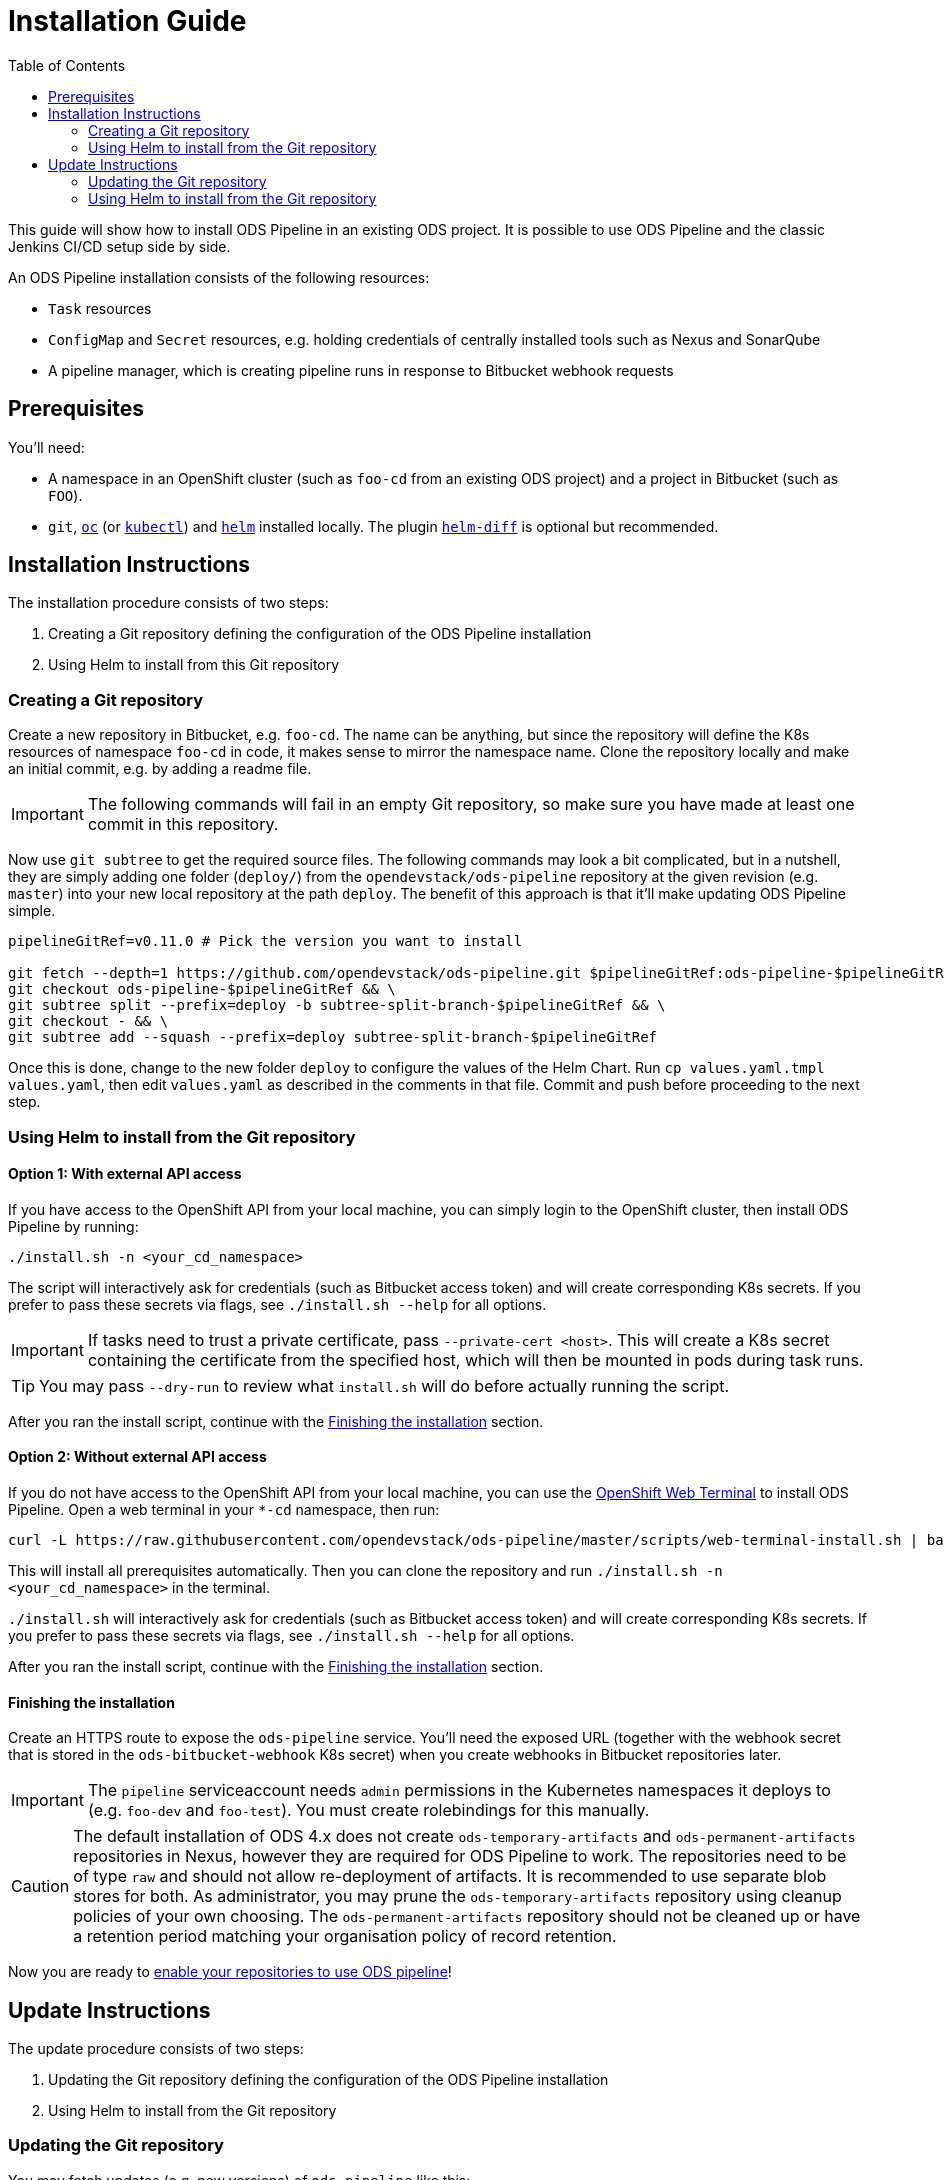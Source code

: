 = Installation Guide
:toc:

This guide will show how to install ODS Pipeline in an existing ODS project. It is possible to use ODS Pipeline and the classic Jenkins CI/CD setup side by side.

An ODS Pipeline installation consists of the following resources:

* `Task` resources
* `ConfigMap` and `Secret` resources, e.g. holding credentials of centrally installed tools such as Nexus and SonarQube
* A pipeline manager, which is creating pipeline runs in response to Bitbucket webhook requests

== Prerequisites

You'll need:

* A namespace in an OpenShift cluster (such as `foo-cd` from an existing ODS project) and a project in Bitbucket (such as `FOO`).
* `git`, link:https://docs.openshift.com/container-platform/latest/cli_reference/openshift_cli/getting-started-cli.html[`oc`] (or link:https://kubernetes.io/docs/reference/kubectl/[`kubectl`]) and link:https://helm.sh[`helm`] installed locally. The plugin link:https://github.com/databus23/helm-diff[`helm-diff`] is optional but recommended.

== Installation Instructions

The installation procedure consists of two steps:

1. Creating a Git repository defining the configuration of the ODS Pipeline installation
2. Using Helm to install from this Git repository

===  Creating a Git repository

Create a new repository in Bitbucket, e.g. `foo-cd`. The name can be anything, but since the repository will define the K8s resources of namespace `foo-cd` in code, it makes sense to mirror the namespace name. Clone the repository locally and make an initial commit, e.g. by adding a readme file.

IMPORTANT: The following commands will fail in an empty Git repository, so make sure you have made at least one commit in this repository.

Now use `git subtree` to get the required source files. The following commands may look a bit complicated, but in a nutshell, they are simply adding one folder (`deploy/`) from the `opendevstack/ods-pipeline` repository at the given revision (e.g. `master`) into your new local repository at the path `deploy`. The benefit of this approach is that it'll make updating ODS Pipeline simple.

[source]
----
pipelineGitRef=v0.11.0 # Pick the version you want to install

git fetch --depth=1 https://github.com/opendevstack/ods-pipeline.git $pipelineGitRef:ods-pipeline-$pipelineGitRef && \
git checkout ods-pipeline-$pipelineGitRef && \
git subtree split --prefix=deploy -b subtree-split-branch-$pipelineGitRef && \
git checkout - && \
git subtree add --squash --prefix=deploy subtree-split-branch-$pipelineGitRef
----

Once this is done, change to the new folder `deploy` to configure the values of the Helm Chart. Run `cp values.yaml.tmpl values.yaml`, then edit `values.yaml` as described in the comments in that file. Commit and push before proceeding to the next step.

=== Using Helm to install from the Git repository

==== Option 1: With external API access

If you have access to the OpenShift API from your local machine, you can simply login to the OpenShift cluster, then install ODS Pipeline by running:

[source]
----
./install.sh -n <your_cd_namespace>
----

The script will interactively ask for credentials (such as Bitbucket access token) and will create corresponding K8s secrets. If you prefer to pass these secrets via flags, see `./install.sh --help` for all options.

IMPORTANT: If tasks need to trust a private certificate, pass `--private-cert <host>`. This will create a K8s secret containing the certificate from the specified host, which will then be mounted in pods during task runs.

TIP: You may pass `--dry-run` to review what `install.sh` will do before actually running the script.

After you ran the install script, continue with the <<finishing-the-installation,Finishing the installation>> section.

==== Option 2: Without external API access

If you do not have access to the OpenShift API from your local machine, you can use the https://docs.openshift.com/container-platform/latest/web_console/odc-about-web-terminal.html[OpenShift Web Terminal] to install ODS Pipeline. Open a web terminal in your `*-cd` namespace, then run:

[source]
----
curl -L https://raw.githubusercontent.com/opendevstack/ods-pipeline/master/scripts/web-terminal-install.sh | bash
----

This will install all prerequisites automatically. Then you can clone the repository and run `./install.sh -n <your_cd_namespace>` in the terminal.

`./install.sh` will interactively ask for credentials (such as Bitbucket access token) and will create corresponding K8s secrets. If you prefer to pass these secrets via flags, see `./install.sh --help` for all options.

After you ran the install script, continue with the <<finishing-the-installation,Finishing the installation>> section.

==== Finishing the installation

Create an HTTPS route to expose the `ods-pipeline` service. You'll need the exposed URL (together with the webhook secret that is stored in the `ods-bitbucket-webhook` K8s secret) when you create webhooks in Bitbucket repositories later.

IMPORTANT: The `pipeline` serviceaccount needs `admin` permissions in the Kubernetes namespaces it deploys to (e.g. `foo-dev` and `foo-test`). You must create rolebindings for this manually.

CAUTION: The default installation of ODS 4.x does not create `ods-temporary-artifacts` and `ods-permanent-artifacts` repositories in Nexus, however they are required for ODS Pipeline to work. The repositories need to be of type `raw` and should not allow re-deployment of artifacts. It is recommended to use separate blob stores for both. As administrator, you may prune the `ods-temporary-artifacts` repository using cleanup policies of your own choosing. The `ods-permanent-artifacts` repository should not be cleaned up or have a retention period matching your organisation policy of record retention.

Now you are ready to link:add-to-repository.adoc[enable your repositories to use ODS pipeline]!

== Update Instructions

The update procedure consists of two steps:

1. Updating the Git repository defining the configuration of the ODS Pipeline installation
2. Using Helm to install from the Git repository

=== Updating the Git repository

You may fetch updates (e.g. new versions) of `ods-pipeline` like this:

[source]
----
pipelineGitRef=v0.11.0 # Pick the version you want to update to

git branch -D ods-pipeline-$pipelineGitRef subtree-split-branch-$pipelineGitRef || true && \
git fetch --depth=1 https://github.com/opendevstack/ods-pipeline.git $pipelineGitRef:ods-pipeline-$pipelineGitRef && \
git checkout ods-pipeline-$pipelineGitRef && \
git subtree split --prefix=deploy -b subtree-split-branch-$pipelineGitRef && \
git checkout - && \
git subtree merge --prefix=deploy subtree-split-branch-$pipelineGitRef --squash
----

Afterwards, check if any new values have been introduced in `values.yaml.tmpl` and update `values.yaml` accordingly. Commit and push the result.

=== Using Helm to install from the Git repository

==== Option 1: With external API access

If you have access to the OpenShift API from your local machine, you can simply login to the OpenShift cluster in your terminal, then update the ODS Pipeline installation by running:

[source]
----
./install.sh -n <your_cd_namespace>
----

TIP: You may also use `--dry-run` to see the changes first.

After you ran the script, continue with the <<finishing-the-update,Finishing the update>> section.

TIP: By default, the credentials stored in the K8s secrets will not be updated. If you want to make a change, pass any new values as flags to `install.sh` (see `./install.sh --help` for all options) or update the secrets manually.

==== Option 2: Without external API access

If you do not have access to the OpenShift API from your local machine, you can use the https://docs.openshift.com/container-platform/latest/web_console/odc-about-web-terminal.html[OpenShift Web Terminal] to install ODS Pipeline. Open a web terminal in your `*-cd` namespace, then run:

[source]
----
curl -L https://raw.githubusercontent.com/opendevstack/ods-pipeline/master/scripts/web-terminal-install.sh | bash
----

This will install all prerequisites automatically and update your ODS Pipeline installation to the latest state of your Git repository.

TIP: The credentials stored in the K8s secrets will not be updated. If you need to change those, update them manually.

==== Finishing the update

Once the resources in your namespace are updated, you likely have to update the `ods.yaml` files in your repository to point to the new tasks, e.g. changing `ods-build-go-v0-10-1` to `ods-build-go-v0-11-0`. Whether or not you have to update the `ods.yaml` file depends whether the task suffix (controlled by the value `taskSuffix`) has changed due to the update.
